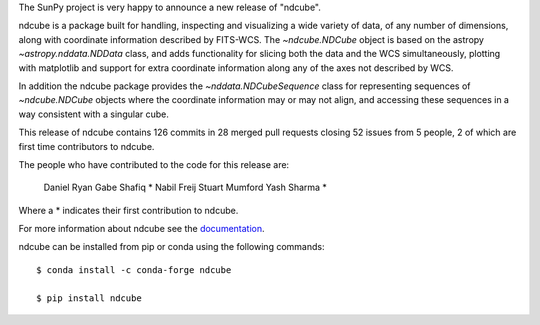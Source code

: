 The SunPy project is very happy to announce a new release of "ndcube".

ndcube is a package built for handling, inspecting and visualizing a wide
variety of data, of any number of dimensions, along with coordinate information
described by FITS-WCS. The `~ndcube.NDCube` object is based on the astropy
`~astropy.nddata.NDData` class, and adds functionality for slicing both the data
and the WCS simultaneously, plotting with matplotlib and support for extra
coordinate information along any of the axes not described by WCS.

In addition the ndcube package provides the `~nddata.NDCubeSequence`
class for representing sequences of `~ndcube.NDCube` objects where the
coordinate information may or may not align, and accessing these sequences in a
way consistent with a singular cube.

This release of ndcube contains 126 commits in 28 merged pull requests closing
52 issues from 5 people, 2 of which are first time contributors to ndcube.

The people who have contributed to the code for this release are:

    Daniel Ryan
    Gabe Shafiq  *
    Nabil Freij
    Stuart Mumford
    Yash Sharma  *

Where a * indicates their first contribution to ndcube.

For more information about ndcube see the `documentation <http://docs.sunpy.org/projects/ndcube/>`_.

ndcube can be installed from pip or conda using the following commands::


  $ conda install -c conda-forge ndcube

  $ pip install ndcube

